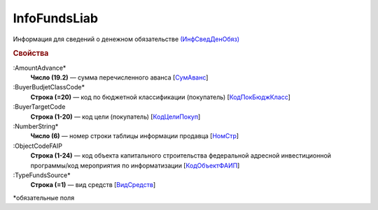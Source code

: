 
InfoFundsLiab
=============

Информация для сведений о денежном обязательстве `(ИнфСведДенОбяз) <https://normativ.kontur.ru/document?moduleId=1&documentId=328588&rangeId=239637>`_

.. rubric:: Свойства

:AmountAdvance*
  **Число (19.2)** — сумма перечисленного аванса [`СумАванс <https://normativ.kontur.ru/document?moduleId=1&documentId=328588&rangeId=239643>`_]

:BuyerBudjetClassCode*
  **Строка (=20)** — код по бюджетной классификации (покупатель) [`КодПокБюджКласс <https://normativ.kontur.ru/document?moduleId=1&documentId=328588&rangeId=239641>`_]

:BuyerTargetCode
  **Строка (1-20)** — код цели (покупатель) [`КодЦелиПокуп <https://normativ.kontur.ru/document?moduleId=1&documentId=328588&rangeId=239642>`_]

:NumberString*
  **Число (6)** — номер строки таблицы информации продавца [`НомСтр <https://normativ.kontur.ru/document?moduleId=1&documentId=328588&rangeId=239638>`_]

:ObjectCodeFAIP
  **Строка (1-24)** — код объекта капитального строительства федеральной адресной инвестиционной программы/код мероприятия по информатизации [`КодОбъектФАИП <https://normativ.kontur.ru/document?moduleId=1&documentId=328588&rangeId=239639>`_]

:TypeFundsSource*
  **Строка (=1)** — вид средств [`ВидСредств <https://normativ.kontur.ru/document?moduleId=1&documentId=328588&rangeId=239640>`_]


\*обязательные поля